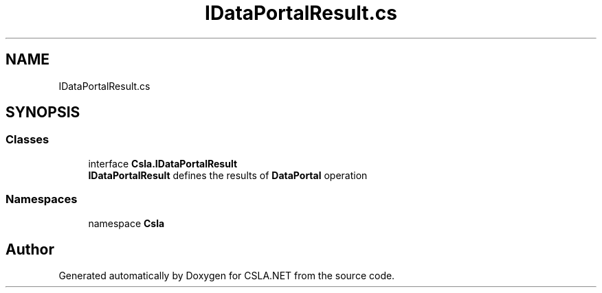 .TH "IDataPortalResult.cs" 3 "Thu Jul 22 2021" "Version 5.4.2" "CSLA.NET" \" -*- nroff -*-
.ad l
.nh
.SH NAME
IDataPortalResult.cs
.SH SYNOPSIS
.br
.PP
.SS "Classes"

.in +1c
.ti -1c
.RI "interface \fBCsla\&.IDataPortalResult\fP"
.br
.RI "\fBIDataPortalResult\fP defines the results of \fBDataPortal\fP operation "
.in -1c
.SS "Namespaces"

.in +1c
.ti -1c
.RI "namespace \fBCsla\fP"
.br
.in -1c
.SH "Author"
.PP 
Generated automatically by Doxygen for CSLA\&.NET from the source code\&.

